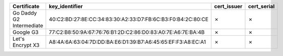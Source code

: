 ========================  ===========================================================  =============  =============
Certificate               key_identifier                                               cert_issuer    cert_serial
========================  ===========================================================  =============  =============
Go Daddy G2 Intermediate  40:C2:BD:27:8E:CC:34:83:30:A2:33:D7:FB:6C:B3:F0:B4:2C:80:CE  ✗              ✗
Google G3                 77:C2:B8:50:9A:67:76:76:B1:2D:C2:86:D0:83:A0:7E:A6:7E:BA:4B  ✗              ✗
Let's Encrypt X3          A8:4A:6A:63:04:7D:DD:BA:E6:D1:39:B7:A6:45:65:EF:F3:A8:EC:A1  ✗              ✗
========================  ===========================================================  =============  =============